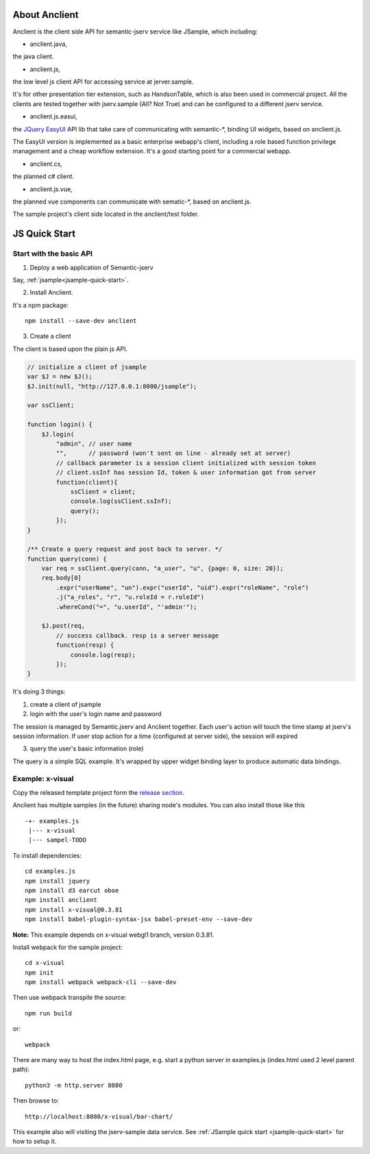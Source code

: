 About Anclient
==============

Anclient is the client side API for semantic-jserv service like JSample, which
including:

* anclient.java,

the java client.

* anclient.js,

the low level js client API for accessing service at jerver.sample.

It's for other presentation tier extension, such as HandsonTable, which is also
been used in commercial project. All the clients are tested together with
jserv.sample (All? Not True) and can be configured to a different jserv service.

* anclient.js.easui,

the `JQuery EasyUI <https://www.jeasyui.com/index.php>`_ API lib that take care
of communicating with semantic-\*, binding UI widgets, based on anclient.js.

The EasyUI version is implemented as a basic enterprise webapp's client, including
a role based function privilege management and a cheap workflow extension. It's
a good starting point for a commercial webapp.

* anclient.cs,

the planned c# client.

* anclient.js.vue,

the planned vue components can communicate with sematic-\*, based on anclient.js.

The sample project's client side located in the anclient/test folder.

.. _anclient-quickstart-js:

JS Quick Start
==============

Start with the basic API
------------------------

1. Deploy a web application of Semantic-jserv

Say, :ref:`jsample<jsample-quick-start>`.

2. Install Anclient.

It's a npm package::

    npm install --save-dev anclient

3. Create a client

The client is based upon the plain js API.

.. code-block:: javascript

    // initialize a client of jsample
    var $J = new $J();
    $J.init(null, "http://127.0.0.1:8080/jsample");

    var ssClient;

    function login() {
        $J.login(
            "admin", // user name
            "",      // password (won't sent on line - already set at server)
            // callback parameter is a session client initialized with session token
            // client.ssInf has session Id, token & user information got from server
            function(client){
                ssClient = client;
                console.log(ssClient.ssInf);
                query();
            });
    }

    /** Create a query request and post back to server. */
    function query(conn) {
        var req = ssClient.query(conn, "a_user", "u", {page: 0, size: 20});
        req.body[0]
            .expr("userName", "un").expr("userId", "uid").expr("roleName", "role")
            .j("a_roles", "r", "u.roleId = r.roleId")
            .whereCond("=", "u.userId", "'admin'");

        $J.post(req,
            // success callback. resp is a server message
            function(resp) {
                console.log(resp);
            });
    }
..

It's doing 3 things:

1. create a client of jsample

2. login with the user's login name and password

The session is managed by Semantic.jserv and Anclient together. Each user's action
will touch the time stamp at jserv's session information. If user stop action for
a time (configured at server side), the session will expired

3. query the user's basic information (role)

The query is a simple SQL example. It's wrapped by upper widget binding layer to
produce automatic data bindings.

Example: x-visual
-----------------

Copy the released template project form the `release section <https://github.com/odys-z/Anclient/releases/tag/An-example.js1.0>`_.

Anclient has multiple samples (in the future) sharing node's modules. You can also
install those like this ::

    -+- examples.js
     |--- x-visual
     |--- sampel-TODO

To install dependencies::

    cd examples.js
    npm install jquery
    npm install d3 earcut oboe
    npm install anclient
    npm install x-visual@0.3.81
    npm install babel-plugin-syntax-jsx babel-preset-env --save-dev

**Note:** This example depends on x-visual webgl1 branch, version 0.3.81.

Install webpack for the sample project::

    cd x-visual
    npm init
    npm install webpack webpack-cli --save-dev

Then use webpack transpile the source::

    npm run build

or::

    webpack

There are many way to host the index.html page, e.g. start a python server in
examples.js (index.html used 2 level parent path)::

    python3 -m http.server 8080

Then browse to::

    http://localhost:8080/x-visual/bar-chart/

This example also will visiting the jserv-sample data service.
See :ref:`JSample quick start <jsample-quick-start>` for how to setup it.
